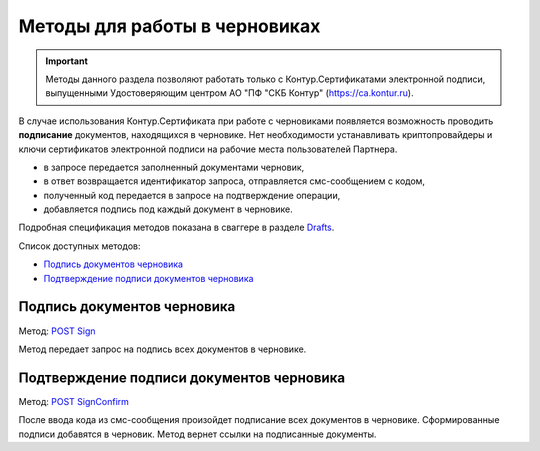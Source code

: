 .. _Drafts: http://extern-api.testkontur.ru/swagger/ui/index#/Drafts
.. _`POST Sign`: http://extern-api.testkontur.ru/swagger/ui/index#/Drafts/Drafts_Sign
.. _`POST SignConfirm`: http://extern-api.testkontur.ru/swagger/ui/index#/Drafts/Drafts_SignConfirm


Методы для работы в черновиках
==============================

.. important:: Методы данного раздела позволяют работать только с Контур.Сертификатами электронной подписи, выпущенными Удостоверяющим центром АО "ПФ "СКБ Контур" (https://ca.kontur.ru).

В случае использования Контур.Сертификата при работе с черновиками появляется возможность проводить **подписание** документов, находящихся в черновике. Нет необходимости устанавливать криптопровайдеры и ключи сертификатов электронной подписи на рабочие места пользователей Партнера.

.. image:: /_static/cloud.jpg

* в запросе передается заполненный документами черновик,
* в ответ возвращается идентификатор запроса, отправляется смс-сообщением с кодом,
* полученный код передается в запросе на подтверждение операции,
* добавляется подпись под каждый документ в черновике.

Подробная спецификация методов показана в сваггере в разделе Drafts_.

Список доступных методов:

* `Подпись документов черновика`_
* `Подтверждение подписи документов черновика`_

Подпись документов черновика
----------------------------
Метод: `POST Sign`_

Метод передает запрос на подпись всех документов в черновике.

Подтверждение подписи документов черновика
------------------------------------------
Метод: `POST SignConfirm`_

После ввода кода из смс-сообщения произойдет подписание всех документов в черновике. Сформированные подписи добавятся в черновик. Метод вернет ссылки на подписанные документы.

